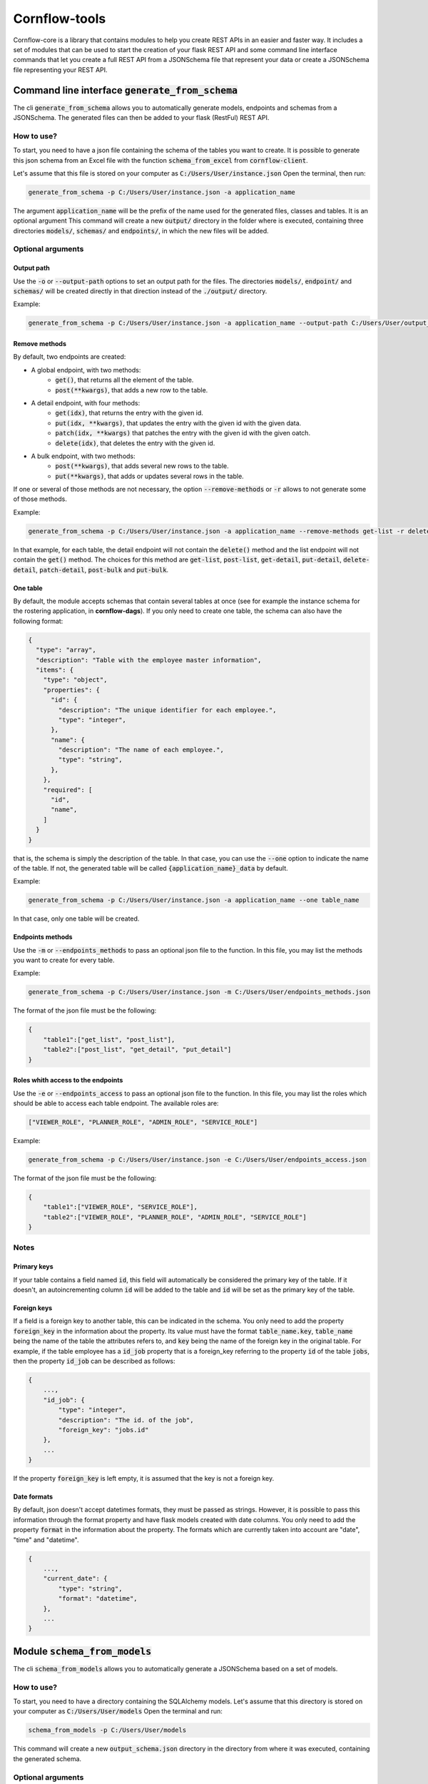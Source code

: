 ==============
Cornflow-tools
==============

Cornflow-core is a library that contains modules to help you create REST APIs in an easier and faster way.
It includes a set of modules that can be used to start the creation of your flask REST API and some command line
interface commands that let you create a full REST API from a JSONSchema file that represent your data or
create a JSONSchema file representing your REST API.

----------------------------------------------------
Command line interface :code:`generate_from_schema`
----------------------------------------------------
The cli :code:`generate_from_schema` allows you to automatically generate models, endpoints and schemas
from a JSONSchema. The generated files can then be added to your flask (RestFul) REST API.

How to use?
===========

To start, you need to have a json file containing the schema of the tables you want to create.
It is possible to generate this json schema from an Excel file with the function
:code:`schema_from_excel` from :code:`cornflow-client`.

Let's assume that this file is stored on your computer as :code:`C:/Users/User/instance.json`
Open the terminal, then run:

.. code-block:: console

    generate_from_schema -p C:/Users/User/instance.json -a application_name

The argument :code:`application_name` will be the prefix of the name used for the generated files, classes
and tables. It is an optional argument
This command will create a new :code:`output/` directory in the folder where is executed, containing three
directories :code:`models/`, :code:`schemas/` and :code:`endpoints/`, in which the new files will be added.

Optional arguments
==================

Output path
-----------

Use the :code:`-o` or :code:`--output-path` options to set an output path for the files. The
directories :code:`models/`, :code:`endpoint/` and :code:`schemas/` will be created directly in that
direction instead of the :code:`./output/` directory.

Example:

.. code-block:: console

    generate_from_schema -p C:/Users/User/instance.json -a application_name --output-path C:/Users/User/output_files


Remove methods
--------------

By default, two endpoints are created:

- A global endpoint, with two methods:
    - :code:`get()`, that returns all the element of the table.
    - :code:`post(**kwargs)`, that adds a new row to the table.
- A detail endpoint, with four methods:
    - :code:`get(idx)`, that returns the entry with the given id.
    - :code:`put(idx, **kwargs)`, that updates the entry with the given id with the given data.
    - :code:`patch(idx, **kwargs)` that patches the entry with the given id with the given oatch.
    - :code:`delete(idx)`, that deletes the entry with the given id.
- A bulk endpoint, with two methods:
    - :code:`post(**kwargs)`, that adds several new rows to the table.
    - :code:`put(**kwargs)`, that adds or updates several rows in the table.

If one or several of those methods are not necessary, the option :code:`--remove-methods` or :code:`-r` allows to not
generate some of those methods. 

Example:

.. code-block:: console

    generate_from_schema -p C:/Users/User/instance.json -a application_name --remove-methods get-list -r delete-detail

In that example, for each table, the detail endpoint will not contain the :code:`delete()` method and
the list endpoint will not contain the :code:`get()` method. The choices for this method are
:code:`get-list`, :code:`post-list`, :code:`get-detail`, :code:`put-detail`, :code:`delete-detail`,
:code:`patch-detail`, :code:`post-bulk` and :code:`put-bulk`.

One table
---------

By default, the module accepts schemas that contain several tables at once (see for example the
instance schema for the rostering application, in **cornflow-dags**). If you only need to create one table,
the schema can also have the following format:

.. code-block::

    {
      "type": "array",
      "description": "Table with the employee master information",
      "items": {
        "type": "object",
        "properties": {
          "id": {
            "description": "The unique identifier for each employee.",
            "type": "integer",
          },
          "name": {
            "description": "The name of each employee.",
            "type": "string",
          },
        },
        "required": [
          "id",
          "name",
        ]
      }
    }

that is, the schema is simply the description of the table. In that case, you can use
the :code:`--one` option to indicate the name of the table. If not, the generated table will be called
:code:`{application_name}_data` by default.

Example:

.. code-block:: console

    generate_from_schema -p C:/Users/User/instance.json -a application_name --one table_name

In that case, only one table will be created.

Endpoints methods
-----------------
Use the :code:`-m` or :code:`--endpoints_methods` to pass an optional json file to the function.
In this file, you may list the methods you want to create for every table.

Example:

.. code-block:: python

    generate_from_schema -p C:/Users/User/instance.json -m C:/Users/User/endpoints_methods.json

The format of the json file must be the following:

.. code-block:: json

    {
        "table1":["get_list", "post_list"],
        "table2":["post_list", "get_detail", "put_detail"]
    }

Roles whith access to the endpoints
-----------------
Use the :code:`-e` or :code:`--endpoints_access` to pass an optional json file to the function.
In this file, you may list the roles which should be able to access each table endpoint.
The available roles are:

.. code-block:: python

    ["VIEWER_ROLE", "PLANNER_ROLE", "ADMIN_ROLE", "SERVICE_ROLE"]

Example:

.. code-block:: python

    generate_from_schema -p C:/Users/User/instance.json -e C:/Users/User/endpoints_access.json

The format of the json file must be the following:

.. code-block:: json

    {
        "table1":["VIEWER_ROLE", "SERVICE_ROLE"],
        "table2":["VIEWER_ROLE", "PLANNER_ROLE", "ADMIN_ROLE", "SERVICE_ROLE"]
    }

Notes
=====
Primary keys
------------

If your table contains a field named :code:`id`, this field will automatically be considered the
primary key of the table. If it doesn't, an autoincrementing column :code:`id` will be added to the
table and :code:`id` will be set as the primary key of the table.

Foreign keys
------------
If a field is a foreign key to another table, this can be indicated in the schema.
You only need to add the property :code:`foreign_key` in the information about the property.
Its value must have the format :code:`table_name.key`, :code:`table_name` being the name of the table
the attributes refers to, and :code:`key` being the name of the foreign key in the original table.
For example, if the table employee has a :code:`id_job` property that is a foreign_key referring to
the property :code:`id` of the table :code:`jobs`, then the property :code:`id_job` can be described
as follows:

.. code-block::

    {
        ...,
        "id_job": {
            "type": "integer",
            "description": "The id. of the job",
            "foreign_key": "jobs.id"
        },
        ...
    }

If the property :code:`foreign_key` is left empty, it is assumed that the key is not a foreign key.

Date formats
-------------
By default, json doesn't accept datetimes formats, they must be passed as strings.
However, it is possible to pass this information through the format property and have flask models created
with date columns.
You only need to add the property :code:`format` in the information about the property.
The formats which are currently taken into account are "date", "time" and "datetime".

.. code-block::

    {
        ...,
        "current_date": {
            "type": "string",
            "format": "datetime",
        },
        ...
    }

-----------------------------------
Module :code:`schema_from_models`
-----------------------------------
The cli :code:`schema_from_models` allows you to automatically generate a JSONSchema based on
a set of models.

How to use?
===========

To start, you need to have a directory containing the SQLAlchemy models.
Let's assume that this directory is stored on your computer as :code:`C:/Users/User/models`
Open the terminal and run:

.. code-block:: console

    schema_from_models -p C:/Users/User/models

This command will create a new :code:`output_schema.json` directory in the directory from where it was executed,
containing the generated schema.


Optional arguments
==================

Output path
-----------

Specify an output path using the argument :code:`-o` or :code:`--output_path`.

Ignore files
------------

By default, all the python files that do not contain models will be ignored. However, if you
need to specify that some model files need to be ignored, you can use the :code:`-i` or
:code:`--ignore-files` option. This option takes as arguments the name of the files to ignore
with their extension. Example:

.. code-block:: console

    schema_from_models -p C:/Users/User/models --ignore-files instance.py -i execution.py

----------------------------------------------------
Generating endpoints, models and schemas from Excel
----------------------------------------------------

cornflow_client library include a function to generate schema from an Excel file containing example data.
Using this function in combination with :code`generate_from_schema` it is possible to generate all the
database structure directly from Excel.
This can be achieved using the following script:

.. code-block::

    from click.testing import CliRunner
    from cornflow_client.schema.tools import schema_from_excel
    from cornflow_core.cli.generate_from_schema import generate_from_schema

    path = "../data/"
    excel_path = path + "table_structure.xlsx"
    schema_path = path + "data_schema.json"
    path_methods = path + "endpoints_methods.json"
    path_access = path + "endpoints_access.json"
    path_output = "../project_name/"

    # create schema from excel
    schema = schema_from_excel(
        excel_path,
        path_out=schema_path,
        fk=True,
        format=True,
        path_access=path_access,
        path_methods=path_methods,
    )

    # create endpoints from schema
    runner = CliRunner()
    result = runner.invoke(
        generate_from_schema,
        ["-p", schema_path, "-o", path_output, "-m", path_methods, "-e", path_access],
    )

